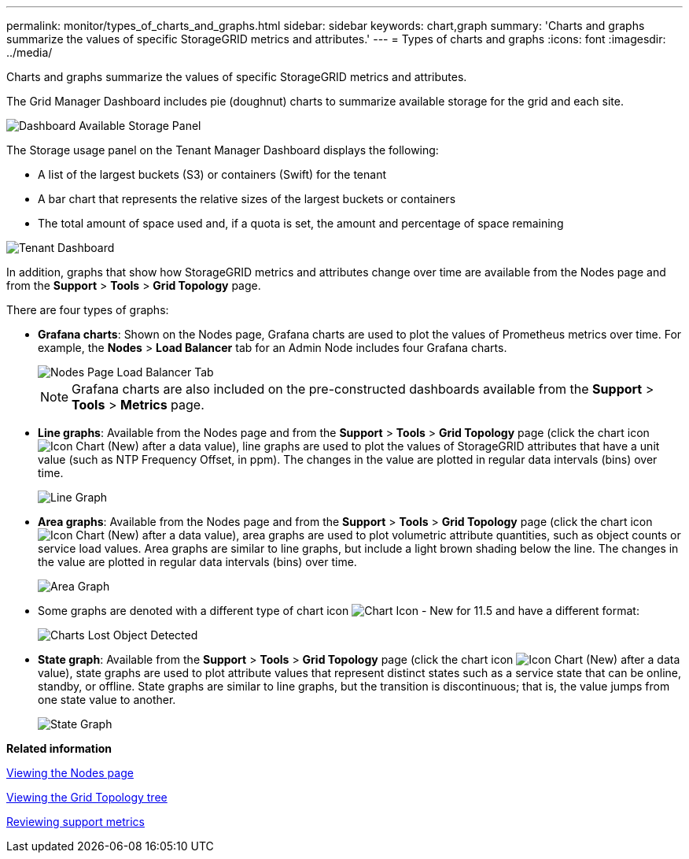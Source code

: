 ---
permalink: monitor/types_of_charts_and_graphs.html
sidebar: sidebar
keywords: chart,graph
summary: 'Charts and graphs summarize the values of specific StorageGRID metrics and attributes.'
---
= Types of charts and graphs
:icons: font
:imagesdir: ../media/

[.lead]
Charts and graphs summarize the values of specific StorageGRID metrics and attributes.

The Grid Manager Dashboard includes pie (doughnut) charts to summarize available storage for the grid and each site.

image::../media/dashboard_available_storage_panel.png[Dashboard Available Storage Panel]

The Storage usage panel on the Tenant Manager Dashboard displays the following:

* A list of the largest buckets (S3) or containers (Swift) for the tenant
* A bar chart that represents the relative sizes of the largest buckets or containers
* The total amount of space used and, if a quota is set, the amount and percentage of space remaining

image::../media/tenant_dashboard_with_buckets.png[Tenant Dashboard]

In addition, graphs that show how StorageGRID metrics and attributes change over time are available from the Nodes page and from the *Support* > *Tools* > *Grid Topology* page.

There are four types of graphs:

* *Grafana charts*: Shown on the Nodes page, Grafana charts are used to plot the values of Prometheus metrics over time. For example, the *Nodes* > *Load Balancer* tab for an Admin Node includes four Grafana charts.
+
image::../media/nodes_page_load_balancer_tab.png[Nodes Page Load Balancer Tab]
+
NOTE: Grafana charts are also included on the pre-constructed dashboards available from the *Support* > *Tools* > *Metrics* page.

* *Line graphs*: Available from the Nodes page and from the *Support* > *Tools* > *Grid Topology* page (click the chart icon image:../media/icon_chart_new.gif[Icon Chart (New)] after a data value), line graphs are used to plot the values of StorageGRID attributes that have a unit value (such as NTP Frequency Offset, in ppm). The changes in the value are plotted in regular data intervals (bins) over time.
+
image::../media/line_graph.gif[Line Graph]

* *Area graphs*: Available from the Nodes page and from the *Support* > *Tools* > *Grid Topology* page (click the chart icon image:../media/icon_chart_new.gif[Icon Chart (New)] after a data value), area graphs are used to plot volumetric attribute quantities, such as object counts or service load values. Area graphs are similar to line graphs, but include a light brown shading below the line. The changes in the value are plotted in regular data intervals (bins) over time.
+
image::../media/area_graph.gif[Area Graph]

* Some graphs are denoted with a different type of chart icon image:../media/icon_chart_new_for_11_5.png[Chart Icon - New for 11.5] and have a different format:
+
image::../media/charts_lost_object_detected.png[Charts Lost Object Detected]

* *State graph*: Available from the *Support* > *Tools* > *Grid Topology* page (click the chart icon image:../media/icon_chart_new.gif[Icon Chart (New)] after a data value), state graphs are used to plot attribute values that represent distinct states such as a service state that can be online, standby, or offline. State graphs are similar to line graphs, but the transition is discontinuous; that is, the value jumps from one state value to another.
+
image::../media/state_graph.gif[State Graph]

*Related information*

xref:viewing_nodes_page.adoc[Viewing the Nodes page]

xref:viewing_grid_topology_tree.adoc[Viewing the Grid Topology tree]

xref:reviewing_support_metrics.adoc[Reviewing support metrics]
